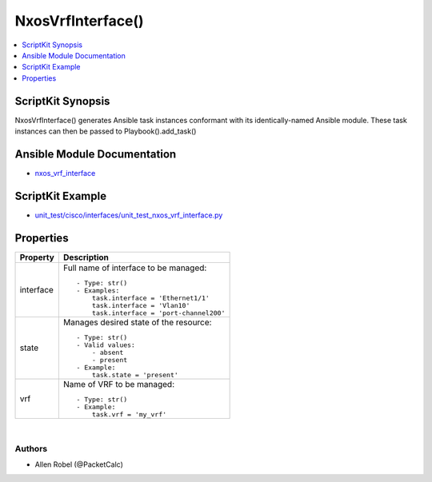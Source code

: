 *******************************************
NxosVrfInterface()
*******************************************

.. contents::
   :local:
   :depth: 1

ScriptKit Synopsis
------------------
NxosVrfInterface() generates Ansible task instances conformant with its identically-named Ansible module.
These task instances can then be passed to Playbook().add_task()

Ansible Module Documentation
----------------------------
- `nxos_vrf_interface <https://github.com/ansible-collections/cisco.nxos/blob/main/docs/cisco.nxos.nxos_vrf_interface_module.rst>`_

ScriptKit Example
-----------------
- `unit_test/cisco/interfaces/unit_test_nxos_vrf_interface.py <https://github.com/allenrobel/ask/blob/main/unit_test/cisco/nxos/unit_test_nxos_vrf_interface.py>`_

Properties
----------

======================================  ==================================================
Property                                Description
======================================  ==================================================
interface                               Full name of interface to be managed::

                                            - Type: str()
                                            - Examples:
                                                task.interface = 'Ethernet1/1' 
                                                task.interface = 'Vlan10'
                                                task.interface = 'port-channel200'

state                                   Manages desired state of the resource::

                                            - Type: str()
                                            - Valid values:
                                                - absent
                                                - present
                                            - Example:
                                                task.state = 'present'

vrf                                     Name of VRF to be managed::

                                            - Type: str()
                                            - Example:
                                                task.vrf = 'my_vrf'

======================================  ==================================================

|

Authors
~~~~~~~

- Allen Robel (@PacketCalc)
